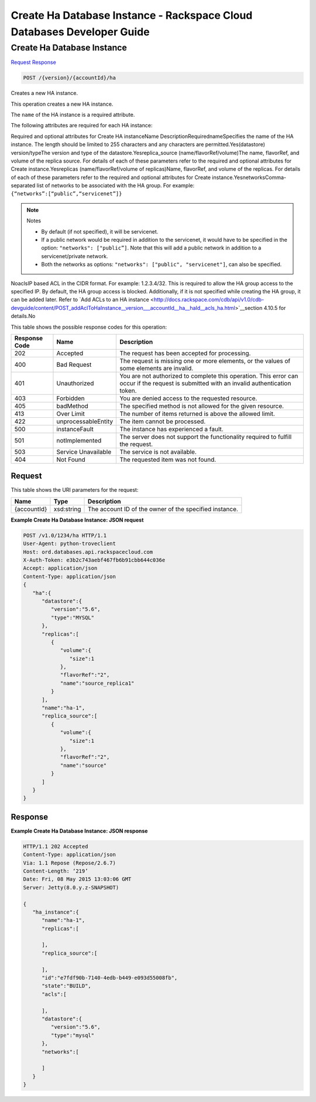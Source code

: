 
.. THIS OUTPUT IS GENERATED FROM THE WADL. DO NOT EDIT.

=============================================================================
Create Ha Database Instance -  Rackspace Cloud Databases Developer Guide
=============================================================================

Create Ha Database Instance
~~~~~~~~~~~~~~~~~~~~~~~~~

`Request <post-create-ha-database-instance-version-accountid-ha.html#request>`__
`Response <post-create-ha-database-instance-version-accountid-ha.html#response>`__

.. code::

    POST /{version}/{accountId}/ha

Creates a new HA instance.

This operation creates a new HA instance.

The ``name`` of the HA instance is a required attribute.

The following attributes are required for each HA instance:

Required and optional attributes for Create HA instanceName DescriptionRequirednameSpecifies the name of the HA instance.                             The length should be limited to 255 characters and any characters are permitted.Yes(datastore)                            version/typeThe version and type of the datastore.Yesreplica_source                            (name/flavorRef/volume)The name, flavorRef, and volume of the replica source.                            For details of each of these parameters refer to the required and optional attributes for Create instance.Yesreplicas                            (name/flavorRef/volume                            of replicas)Name, flavorRef, and volume of the replicas.                            For details of each of these parameters refer to the required and optional attributes for Create instance.YesnetworksComma-separated list of networks to be associated with the HA group. For example: ``{“networks”:[“public”,“servicenet”]}``

.. note::
   Notes 
   
   *  By default (if not specified), it will be servicenet.
   *  If a public network would be required in addition to the servicenet, it would have to be specified in the option: ``"networks": ["public”]``. Note that this will add a public network in addition to a servicenet/private network.
   *  Both the networks as options: ``"networks": ["public", "servicenet"]``, can also be specified.
   
   
   

NoaclsIP based ACL in the CIDR format. For example: 1.2.3.4/32. This is required to allow the                             HA group access to the specified IP. By default, the HA group access is blocked. Additionally, if it                             is not specified while creating the HA group, it can be added later. Refer to `Add ACLs to an HA instance <http://docs.rackspace.com/cdb/api/v1.0/cdb-devguide/content/POST_addAclToHaInstance__version___accountId__ha__haId__acls_ha.html>`__section 4.10.5 for details.No

This table shows the possible response codes for this operation:


+--------------------------+-------------------------+-------------------------+
|Response Code             |Name                     |Description              |
+==========================+=========================+=========================+
|202                       |Accepted                 |The request has been     |
|                          |                         |accepted for processing. |
+--------------------------+-------------------------+-------------------------+
|400                       |Bad Request              |The request is missing   |
|                          |                         |one or more elements, or |
|                          |                         |the values of some       |
|                          |                         |elements are invalid.    |
+--------------------------+-------------------------+-------------------------+
|401                       |Unauthorized             |You are not authorized   |
|                          |                         |to complete this         |
|                          |                         |operation. This error    |
|                          |                         |can occur if the request |
|                          |                         |is submitted with an     |
|                          |                         |invalid authentication   |
|                          |                         |token.                   |
+--------------------------+-------------------------+-------------------------+
|403                       |Forbidden                |You are denied access to |
|                          |                         |the requested resource.  |
+--------------------------+-------------------------+-------------------------+
|405                       |badMethod                |The specified method is  |
|                          |                         |not allowed for the      |
|                          |                         |given resource.          |
+--------------------------+-------------------------+-------------------------+
|413                       |Over Limit               |The number of items      |
|                          |                         |returned is above the    |
|                          |                         |allowed limit.           |
+--------------------------+-------------------------+-------------------------+
|422                       |unprocessableEntity      |The item cannot be       |
|                          |                         |processed.               |
+--------------------------+-------------------------+-------------------------+
|500                       |instanceFault            |The instance has         |
|                          |                         |experienced a fault.     |
+--------------------------+-------------------------+-------------------------+
|501                       |notImplemented           |The server does not      |
|                          |                         |support the              |
|                          |                         |functionality required   |
|                          |                         |to fulfill the request.  |
+--------------------------+-------------------------+-------------------------+
|503                       |Service Unavailable      |The service is not       |
|                          |                         |available.               |
+--------------------------+-------------------------+-------------------------+
|404                       |Not Found                |The requested item was   |
|                          |                         |not found.               |
+--------------------------+-------------------------+-------------------------+


Request
^^^^^^^^^^^^^^^^^

This table shows the URI parameters for the request:

+--------------------------+-------------------------+-------------------------+
|Name                      |Type                     |Description              |
+==========================+=========================+=========================+
|{accountId}               |xsd:string               |The account ID of the    |
|                          |                         |owner of the specified   |
|                          |                         |instance.                |
+--------------------------+-------------------------+-------------------------+








**Example Create Ha Database Instance: JSON request**


.. code::

    POST /v1.0/1234/ha HTTP/1.1
    User-Agent: python-troveclient
    Host: ord.databases.api.rackspacecloud.com
    X-Auth-Token: e3b2c743aebf467fb6b91cbb644c036e
    Accept: application/json
    Content-Type: application/json
    {  
       "ha":{  
          "datastore":{  
             "version":"5.6",
             "type":"MYSQL"
          },
          "replicas":[  
             {  
                "volume":{  
                   "size":1
                },
                "flavorRef":"2",
                "name":"source_replica1"
             }
          ],
          "name":"ha-1",
          "replica_source":[  
             {  
                "volume":{  
                   "size":1
                },
                "flavorRef":"2",
                "name":"source"
             }
          ]
       }
    }
    


Response
^^^^^^^^^^^^^^^^^^





**Example Create Ha Database Instance: JSON response**


.. code::

    HTTP/1.1 202 Accepted
    Content-Type: application/json
    Via: 1.1 Repose (Repose/2.6.7)
    Content-Length: ‘219’
    Date: Fri, 08 May 2015 13:03:06 GMT
    Server: Jetty(8.0.y.z-SNAPSHOT)
    
    {  
       "ha_instance":{  
          "name":"ha-1",
          "replicas":[  
    
          ],
          "replica_source":[  
    
          ],
          "id":"e7fdf90b-7140-4edb-b449-e093d55008fb",
          "state":"BUILD",
          "acls":[  
    
          ],
          "datastore":{  
             "version":"5.6",
             "type":"mysql"
          },
          "networks":[  
    
          ]
       }
    }
    

